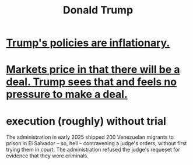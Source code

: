 :PROPERTIES:
:ID:       4352c470-d79b-4f0f-8ab8-23753ebc7748
:END:
#+title: Donald Trump
* [[id:044ddf40-dd14-444b-a800-6e66bf0e83bd][Trump's policies are inflationary.]]
* [[id:ab6d3f05-20a6-49a1-a9e8-7dfa71f69c2d][Markets price in that there will be a deal. Trump sees that and feels no pressure to make a deal.]]
* execution (roughly) without trial
The administration in early 2025 shipped 200 Venezuelan migrants to prison in El Salvador -- so, hell -- contravening a judge's orders, without first trying them in court. The administration refused the judge's requeset for evidence that they were criminals.
